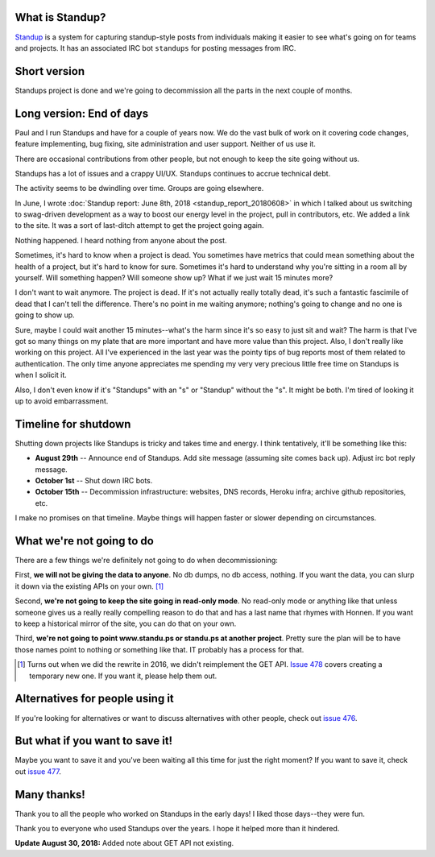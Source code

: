 .. title: Standup report: End of days
.. slug: standup_end_of_days
.. date: 2018-08-29 8:00
.. tags: mozilla, webdev, work, standup, story

What is Standup?
================

`Standup <http://standu.ps/>`_ is a system for capturing standup-style posts
from individuals making it easier to see what's going on for teams and projects.
It has an associated IRC bot ``standups`` for posting messages from IRC.


Short version
=============

Standups project is done and we're going to decommission all the parts in the
next couple of months.


Long version: End of days
=========================

Paul and I run Standups and have for a couple of years now. We do the vast
bulk of work on it covering code changes, feature implementing, bug fixing,
site administration and user support. Neither of us use it.

There are occasional contributions from other people, but not enough to keep
the site going without us.

Standups has a lot of issues and a crappy UI/UX. Standups continues to accrue
technical debt.

The activity seems to be dwindling over time. Groups are going elsewhere.

In June, I wrote :doc:`Standup report: June 8th, 2018 <standup_report_20180608>`
in which I talked about us switching to swag-driven development as a way to
boost our energy level in the project, pull in contributors, etc. We added
a link to the site. It was a sort of last-ditch attempt to get the project
going again.

Nothing happened. I heard nothing from anyone about the post.

Sometimes, it's hard to know when a project is dead. You sometimes have
metrics that could mean something about the health of a project, but it's hard
to know for sure. Sometimes it's hard to understand why you're sitting in
a room all by yourself. Will something happen? Will someone show up? What
if we just wait 15 minutes more?

I don't want to wait anymore. The project is dead. If it's not actually
really totally dead, it's such a fantastic fascimile of dead that I can't
tell the difference. There's no point in me waiting anymore; nothing's going
to change and no one is going to show up.

Sure, maybe I could wait another 15 minutes--what's the harm since it's so
easy to just sit and wait? The harm is that I've got so many things on my
plate that are more important and have more value than this project. Also,
I don't really like working on this project. All I've experienced in the
last year was the pointy tips of bug reports most of them related to
authentication. The only time anyone appreciates me spending my very very
precious little free time on Standups is when I solicit it.

Also, I don't even know if it's "Standups" with an "s" or "Standup" without
the "s". It might be both. I'm tired of looking it up to avoid embarrassment.


Timeline for shutdown
=====================

Shutting down projects like Standups is tricky and takes time and energy.
I think tentatively, it'll be something like this:

* **August 29th** -- Announce end of Standups. Add site message (assuming
  site comes back up). Adjust irc bot reply message.
* **October 1st** -- Shut down IRC bots.
* **October 15th** -- Decommission infrastructure: websites, DNS records,
  Heroku infra; archive github repositories, etc.

I make no promises on that timeline. Maybe things will happen faster or
slower depending on circumstances.


What we're not going to do
==========================

There are a few things we're definitely not going to do when decommissioning:

First, **we will not be giving the data to anyone**. No db dumps, no db
access, nothing. If you want the data, you can slurp it down via the existing
APIs on your own. [#]_

Second, **we're not going to keep the site going in read-only mode**. No
read-only mode or anything like that unless someone gives us a really really
compelling reason to do that and has a last name that rhymes with Honnen.
If you want to keep a historical mirror of the site, you can do that on your
own.

Third, **we're not going to point www.standu.ps or standu.ps at another
project**. Pretty sure the plan will be to have those names point to nothing
or something like that. IT probably has a process for that.

.. [#] Turns out when we did the rewrite in 2016, we didn't reimplement
   the GET API. `Issue 478 <https://github.com/mozilla/standup/issues/478>`_
   covers creating a temporary new one. If you want it, please help them out.


Alternatives for people using it
================================

If you're looking for alternatives or want to discuss alternatives with
other people, check out `issue 476
<https://github.com/mozilla/standup/issues/476>`_.


But what if you want to save it!
================================

Maybe you want to save it and you've been waiting all this time for just
the right moment? If you want to save it, check out `issue 477
<https://github.com/mozilla/standup/issues/477>`_.


Many thanks!
============

Thank you to all the people who worked on Standups in the early days! I
liked those days--they were fun.

Thank you to everyone who used Standups over the years. I hope it helped
more than it hindered.


**Update August 30, 2018:** Added note about GET API not existing.

